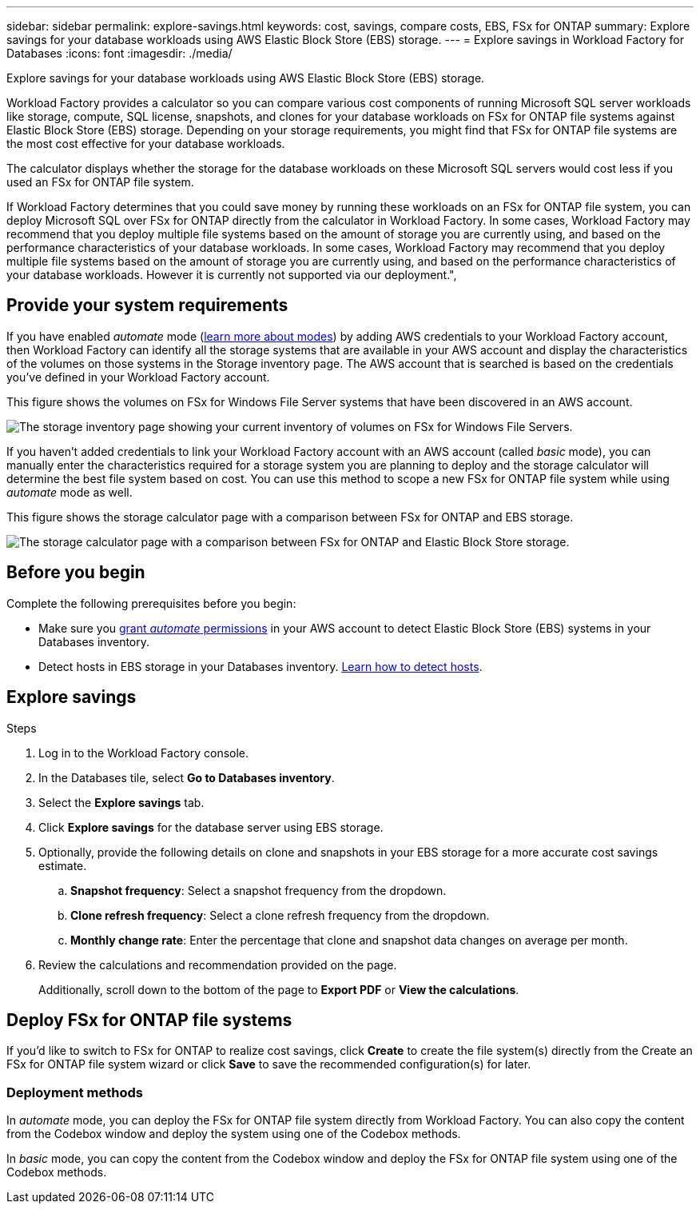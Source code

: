 ---
sidebar: sidebar
permalink: explore-savings.html
keywords: cost, savings, compare costs, EBS, FSx for ONTAP
summary: Explore savings for your database workloads using AWS Elastic Block Store (EBS) storage. 
---
= Explore savings in Workload Factory for Databases
:icons: font
:imagesdir: ./media/

[.lead]
Explore savings for your database workloads using AWS Elastic Block Store (EBS) storage. 

Workload Factory provides a calculator so you can compare various cost components of running Microsoft SQL server workloads like storage, compute, SQL license, snapshots, and clones for your database workloads on FSx for ONTAP file systems against Elastic Block Store (EBS) storage. Depending on your storage requirements, you might find that FSx for ONTAP file systems are the most cost effective for your database workloads.
//Add  and FSx for Windows File Server when available.

The calculator displays whether the storage for the database workloads on these Microsoft SQL servers would cost less if you used an FSx for ONTAP file system.

If Workload Factory determines that you could save money by running these workloads on an FSx for ONTAP file system, you can deploy Microsoft SQL over FSx for ONTAP directly from the calculator in Workload Factory. In some cases, Workload Factory may recommend that you deploy multiple file systems based on the amount of storage you are currently using, and based on the performance characteristics of your database workloads. In some cases, Workload Factory may recommend that you deploy multiple file systems based on the amount of storage you are currently using, and based on the performance characteristics of your database workloads. However it is currently not supported via our deployment.", 

== Provide your system requirements
If you have enabled _automate_ mode (link:https://docs.netapp.com/us-en/workload-setup-admin/operational-modes.html[learn more about modes]) by adding AWS credentials to your Workload Factory account, then Workload Factory can identify all the storage systems that are available in your AWS account and display the characteristics of the volumes on those systems in the Storage inventory page. The AWS account that is searched is based on the credentials you've defined in your Workload Factory account.
//add _read_ mode above when it is supported

This figure shows the volumes on FSx for Windows File Server systems that have been discovered in an AWS account.

image:screenshot-storage-inventory.png[The storage inventory page showing your current inventory of volumes on FSx for Windows File Servers.]

If you haven't added credentials to link your Workload Factory account with an AWS account (called _basic_ mode), you can manually enter the characteristics required for a storage system you are planning to deploy and the storage calculator will determine the best file system based on cost. You can use this method to scope a new FSx for ONTAP file system while using _automate_ mode as well.

This figure shows the storage calculator page with a comparison between FSx for ONTAP and EBS storage.

image:screenshot-ebs-calculator.png[The storage calculator page with a comparison between FSx for ONTAP and Elastic Block Store storage.]

== Before you begin
Complete the following prerequisites before you begin: 

* Make sure you link:https://docs.netapp.com/us-en/workload-setup-admin/manage-credentials.html#grant-permissions[grant _automate_ permissions^] in your AWS account to detect Elastic Block Store (EBS) systems in your Databases inventory. 
* Detect hosts in EBS storage in your Databases inventory. link:detect-host.html[Learn how to detect hosts].

== Explore savings

.Steps
. Log in to the Workload Factory console. 
. In the Databases tile, select *Go to Databases inventory*. 
. Select the *Explore savings* tab.
. Click *Explore savings* for the database server using EBS storage.
. Optionally, provide the following details on clone and snapshots in your EBS storage for a more accurate cost savings estimate. 
.. *Snapshot frequency*: Select a snapshot frequency from the dropdown. 
.. *Clone refresh frequency*: Select a clone refresh frequency from the dropdown. 
.. *Monthly change rate*: Enter the percentage that clone and snapshot data changes on average per month.  
. Review the calculations and recommendation provided on the page. 
+
Additionally, scroll down to the bottom of the page to *Export PDF* or *View the calculations*.
//. If you'd like to switch to FSx for ONTAP to realize cost savings, click *Create* to deploy the file system(s) from the calculator directly from Workload Factory or click *Save* to save the recommended configuration(s) for later. 

== Deploy FSx for ONTAP file systems
If you'd like to switch to FSx for ONTAP to realize cost savings, click *Create* to create the file system(s) directly from the Create an FSx for ONTAP file system wizard or click *Save* to save the recommended configuration(s) for later. 

=== Deployment methods
In _automate_ mode, you can deploy the FSx for ONTAP file system directly from Workload Factory. You can also copy the content from the Codebox window and deploy the system using one of the Codebox methods.

In  _basic_ mode, you can copy the content from the Codebox window and deploy the FSx for ONTAP file system using one of the Codebox methods.
